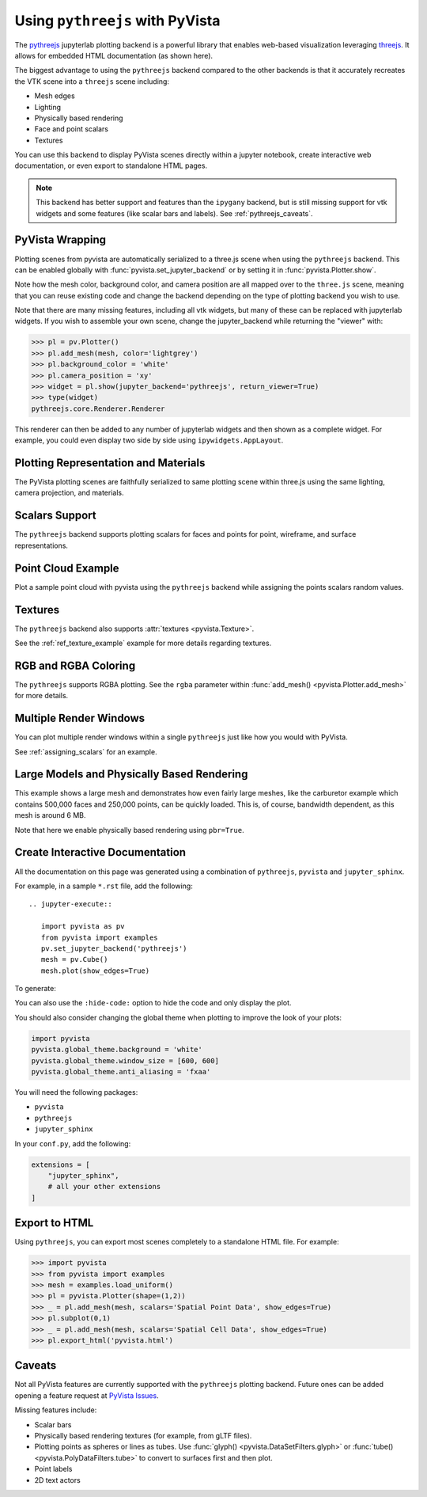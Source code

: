 .. _pythreejs_ref:

Using ``pythreejs`` with PyVista
--------------------------------

.. deprecated:: 0.38.0
   This backend has been deprecated in favor of :ref:`trame_jupyter` - a new
   framework for building dynamic web applications with Python with great
   support for VTK.

The `pythreejs <https://github.com/jupyter-widgets/pythreejs>`_
jupyterlab plotting backend is a powerful library that enables
web-based visualization leveraging `threejs <https://threejs.org/>`_.
It allows for embedded HTML documentation (as shown here).

The biggest advantage to using the ``pythreejs`` backend compared to
the other backends is that it accurately recreates the VTK scene into
a ``threejs`` scene including:

* Mesh edges
* Lighting
* Physically based rendering
* Face and point scalars
* Textures

You can use this backend to display PyVista scenes directly within a
jupyter notebook, create interactive web documentation, or even export
to standalone HTML pages.

.. note::
   This backend has better support and features than the ``ipygany``
   backend, but is still missing support for vtk widgets and some
   features (like scalar bars and labels). See :ref:`pythreejs_caveats`.


PyVista Wrapping
~~~~~~~~~~~~~~~~
Plotting scenes from pyvista are automatically serialized to a
three.js scene when using the ``pythreejs`` backend. This can be
enabled globally with :func:`pyvista.set_jupyter_backend` or by
setting it in :func:`pyvista.Plotter.show`.

.. jupyter-execute::
   :hide-code:

   import pyvista
   pyvista.global_theme.background = 'white'
   pyvista.global_theme.window_size = [600, 600]
   pyvista.global_theme.anti_aliasing = 'fxaa'
   pyvista.global_theme.jupyter_backend = 'pythreejs'

.. jupyter-execute::

    import pyvista as pv
    from pyvista import examples

    mesh = examples.download_bunny()
    mesh.flip_normals()

    pl = pv.Plotter()
    pl.add_mesh(mesh, color='lightgrey')
    pl.camera_position = 'xy'
    pl.show(jupyter_backend='pythreejs')


Note how the mesh color, background color, and camera position are all
mapped over to the ``three.js`` scene, meaning that you can reuse
existing code and change the backend depending on the type of plotting
backend you wish to use.

Note that there are many missing features, including all vtk widgets,
but many of these can be replaced with jupyterlab widgets. If you
wish to assemble your own scene, change the jupyter_backend while
returning the "viewer" with:

.. code:: python

    >>> pl = pv.Plotter()
    >>> pl.add_mesh(mesh, color='lightgrey')
    >>> pl.background_color = 'white'
    >>> pl.camera_position = 'xy'
    >>> widget = pl.show(jupyter_backend='pythreejs', return_viewer=True)
    >>> type(widget)
    pythreejs.core.Renderer.Renderer

This renderer can then be added to any number of jupyterlab widgets and
then shown as a complete widget. For example, you could even display
two side by side using ``ipywidgets.AppLayout``.


Plotting Representation and Materials
~~~~~~~~~~~~~~~~~~~~~~~~~~~~~~~~~~~~~
The PyVista plotting scenes are faithfully serialized to same plotting
scene within three.js using the same lighting, camera projection, and
materials.

.. jupyter-execute::

   # set the global theme to use pythreejs
   pyvista.global_theme.jupyter_backend = 'pythreejs'

   pl = pyvista.Plotter()

   # lower left, using physically based rendering
   pl.add_mesh(pyvista.Sphere(center=(-1, 0, -1)),
               show_edges=False, pbr=True, color='white', roughness=0.2,
               metallic=0.5)

   # upper right, matches default pyvista plotting
   pl.add_mesh(pyvista.Sphere(center=(1, 0, 1)))

   # Upper left, mesh displayed as points
   pl.add_mesh(pyvista.Sphere(center=(-1, 0, 1)),
               color='k', style='points', point_size=10)

   # mesh in lower right with flat shading
   pl.add_mesh(pyvista.Sphere(center=(1, 0, -1)), lighting=False,
               show_edges=True)

   # show mesh in the center with a red wireframe
   pl.add_mesh(pyvista.Sphere(), lighting=True, show_edges=False,
               color='red', line_width=0.5, style='wireframe',
               opacity=0.99)

   pl.camera_position = 'xz'
   pl.show()


Scalars Support
~~~~~~~~~~~~~~~
The ``pythreejs`` backend supports plotting scalars for faces and
points for point, wireframe, and surface representations.

.. jupyter-execute::

   import pyvista
   pyvista.global_theme.show_scalar_bar = False
   import numpy as np

   def make_cube(center=(0, 0, 0), resolution=1):
       cube = pyvista.Cube(center=center)
       return cube.triangulate().subdivide(resolution)

   pl = pyvista.Plotter()

   # test face scalars with no lighting
   mesh = make_cube(center=(-1, 0, -1))
   mesh['scalars_a'] = np.arange(mesh.n_faces)
   pl.add_mesh(mesh, lighting=False, cmap='jet', show_edges=True)

   # test point scalars on a surface mesh
   mesh = make_cube(center=(1, 0, 1))
   mesh['scalars_b'] = mesh.points[:, 2]*mesh.points[:, 0]
   pl.add_mesh(mesh, cmap='bwr', line_width=1)

   mesh = make_cube(center=(-1, 0, 1))
   mesh['scalars_c'] = mesh.points[:, 2]
   pl.add_mesh(mesh, style='points', point_size=30)

   # test wireframe
   mesh = make_cube(center=(1, 0, -1))
   mesh['scalars_d'] = mesh.points[:, 2]
   pl.add_mesh(mesh, show_edges=False, line_width=3,
               style='wireframe', cmap='inferno')

   pl.camera_position = 'xz'
   pl.show()


Point Cloud Example
~~~~~~~~~~~~~~~~~~~
Plot a sample point cloud with pyvista using the ``pythreejs`` backend
while assigning the points scalars random values.

.. jupyter-execute::

   pc = pyvista.PolyData(np.random.random((100, 3)))
   pc['scalars'] = np.random.random(100)
   pc.plot(jupyter_backend='pythreejs', style='points', point_size=10, cmap='jet')


Textures
~~~~~~~~
The ``pythreejs`` backend also supports :attr:`textures <pyvista.Texture>`.

.. jupyter-execute::

   import pyvista
   globe = examples.load_globe()
   texture = examples.load_globe_texture()
   globe.plot(jupyter_backend='pythreejs', smooth_shading=True, texture=texture)

See the :ref:`ref_texture_example` example for more details regarding textures.


RGB and RGBA Coloring
~~~~~~~~~~~~~~~~~~~~~
The ``pythreejs`` supports RGBA plotting. See the ``rgba`` parameter
within :func:`add_mesh() <pyvista.Plotter.add_mesh>` for more details.

.. jupyter-execute::

   import numpy as np
   import pyvista

   mesh = pyvista.Sphere()

   # treat the points as RGB coordinates to make a colorful mesh
   pts = mesh.points.copy()
   pts -= pts.min()
   rgba_sphere = (255*pts).astype(np.uint8)

   # plot the corners for fun
   corners = mesh.outline_corners()
   pts = corners.points.copy()
   pts -= pts.min()
   pts = 255*(pts/pts.max())  # Make 0-255 RGBA values
   corners['rgba_values'] = pts.astype(np.uint8)
   edges = corners.tube(radius=0.01).triangulate()

   pl = pyvista.Plotter(window_size=(600, 600))
   pl.add_mesh(mesh, scalars=rgba_sphere, rgba=True, smooth_shading=True)
   pl.add_mesh(edges, rgba=True, smooth_shading=True)
   pl.show(jupyter_backend='pythreejs')


Multiple Render Windows
~~~~~~~~~~~~~~~~~~~~~~~
You can plot multiple render windows within a single ``pythreejs``
just like how you would with PyVista.

See :ref:`assigning_scalars` for an example.


Large Models and Physically Based Rendering
~~~~~~~~~~~~~~~~~~~~~~~~~~~~~~~~~~~~~~~~~~~
This example shows a large mesh and demonstrates how even fairly large
meshes, like the carburetor example which contains 500,000 faces and
250,000 points, can be quickly loaded. This is, of course, bandwidth
dependent, as this mesh is around 6 MB.

Note that here we enable physically based rendering using ``pbr=True``.

.. jupyter-execute::

   import pyvista as pv
   from pyvista import examples

   pv.set_jupyter_backend('pythreejs')

   # download an example and reduce the mesh density
   mesh = examples.download_carburator()
   mesh.decimate(0.5, inplace=True)

   # Plot it on a white background with a lightgrey mesh color. Enable
   # physically based rendering and give the mesh a metallic look.
   mesh.plot(window_size=(600, 600), background='w', color='lightgrey',
             pbr=True, metallic=0.5)


Create Interactive Documentation
~~~~~~~~~~~~~~~~~~~~~~~~~~~~~~~~
All the documentation on this page was generated using a combination
of ``pythreejs``, ``pyvista`` and ``jupyter_sphinx``.

For example, in a sample ``*.rst`` file, add the following::

  .. jupyter-execute::

     import pyvista as pv
     from pyvista import examples
     pv.set_jupyter_backend('pythreejs')
     mesh = pv.Cube()
     mesh.plot(show_edges=True)

To generate:

.. jupyter-execute::
   :hide-code:

   import pyvista as pv
   from pyvista import examples
   pv.set_jupyter_backend('pythreejs')

   mesh = pv.Cube()
   mesh.plot(show_edges=True)

You can also use the ``:hide-code:`` option to hide the code and only
display the plot.

You should also consider changing the global theme when plotting to improve the look of your plots:

.. code:: python

   import pyvista
   pyvista.global_theme.background = 'white'
   pyvista.global_theme.window_size = [600, 600]
   pyvista.global_theme.anti_aliasing = 'fxaa'

You will need the following packages:

* ``pyvista``
* ``pythreejs``
* ``jupyter_sphinx``

In your ``conf.py``, add the following:

.. code:: python

   extensions = [
       "jupyter_sphinx",
       # all your other extensions
   ]


Export to HTML
~~~~~~~~~~~~~~
Using ``pythreejs``, you can export most scenes completely to a
standalone HTML file. For example:

.. code:: python

   >>> import pyvista
   >>> from pyvista import examples
   >>> mesh = examples.load_uniform()
   >>> pl = pyvista.Plotter(shape=(1,2))
   >>> _ = pl.add_mesh(mesh, scalars='Spatial Point Data', show_edges=True)
   >>> pl.subplot(0,1)
   >>> _ = pl.add_mesh(mesh, scalars='Spatial Cell Data', show_edges=True)
   >>> pl.export_html('pyvista.html')

.. _pythreejs_caveats:

Caveats
~~~~~~~

Not all PyVista features are currently supported with the
``pythreejs`` plotting backend. Future ones can be added opening a
feature request at `PyVista Issues
<https://github.com/pyvista/pyvista/issues>`_.

Missing features include:

* Scalar bars
* Physically based rendering textures (for example, from gLTF files).
* Plotting points as spheres or lines as tubes. Use :func:`glyph()
  <pyvista.DataSetFilters.glyph>` or :func:`tube()
  <pyvista.PolyDataFilters.tube>` to convert to surfaces first and then plot.
* Point labels
* 2D text actors

